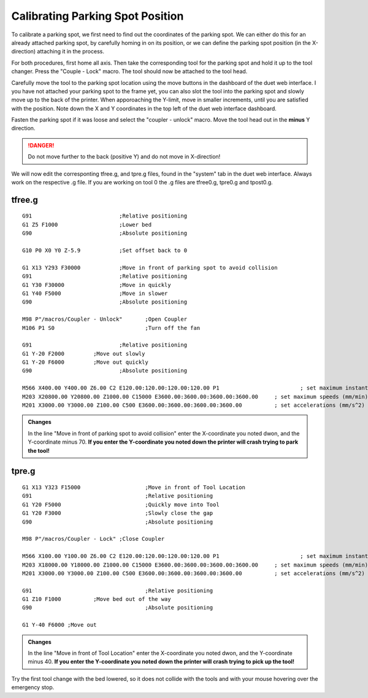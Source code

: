 ################################
Calibrating Parking Spot Position
################################

To calibrate a parking spot, we first need to find out the coordinates of the parking spot. We can either do this for an already attached parking spot, by carefully homing in on its position, or we can define the parking spot position (in the X-direction) attaching it in the process.

For both procedures, first home all axis. Then take the corresponding tool for the parking spot and hold it up to the tool changer. Press the "Couple - Lock" macro. The tool should now be attached to the tool head.

Carefully move the tool to the parking spot location using the move buttons in the dashboard of the duet web interface. I you have not attached your parking spot to the frame yet, you can also slot the tool into the parking spot and slowly move up to the back of the printer. When apporoaching the Y-limit, move in smaller increments, until you are satisfied with the position. Note down the X and Y coordinates in the top left of the duet web interface dashboard.

Fasten the parking spot if it was loose and select the "coupler - unlock" macro. Move the tool head out in the **minus** Y direction. 

.. DANGER:: Do not move further to the back (positive Y) and do not move in X-direction!

We will now edit the corresponting tfree.g, and tpre.g files, found in the "system" tab in the duet web interface. Always work on the respective .g file. If you are working on tool 0 the .g files are tfree0.g, tpre0.g and tpost0.g.

tfree.g
^^^^^^^^

::

  G91				;Relative positioning
  G1 Z5 F1000 			;Lower bed
  G90				;Absolute positioning

  G10 P0 X0 Y0 Z-5.9		;Set offset back to 0

  G1 X13 Y293 F30000		;Move in front of parking spot to avoid collision
  G91				;Relative positioning
  G1 Y30 F30000			;Move in quickly
  G1 Y40 F5000			;Move in slower
  G90				;Absolute positioning

  M98 P"/macros/Coupler - Unlock" 	;Open Coupler
  M106 P1 S0				;Turn off the fan

  G91				;Relative positioning
  G1 Y-20 F2000		;Move out slowly
  G1 Y-20 F6000		;Move out quickly
  G90				;Absolute positioning

  M566 X400.00 Y400.00 Z6.00 C2 E120.00:120.00:120.00:120.00 P1          		; set maximum instantaneous speed changes (mm/min)
  M203 X20800.00 Y20800.00 Z1000.00 C15000 E3600.00:3600.00:3600.00:3600.00    	; set maximum speeds (mm/min)
  M201 X3000.00 Y3000.00 Z100.00 C500 E3600.00:3600.00:3600.00:3600.00        	; set accelerations (mm/s^2)

.. admonition:: Changes

   In the line "Move in front of parking spot to avoid collision" enter the X-coordinate you noted dwon, and the Y-coordinate minus 70. **If you enter the Y-coordinate you noted down the printer will crash trying to park the tool!**

tpre.g
^^^^^^^^

::

  G1 X13 Y323 F15000			;Move in front of Tool Location
  G91					;Relative positioning
  G1 Y20 F5000				;Quickly move into Tool
  G1 Y20 F3000				;Slowly close the gap
  G90					;Absolute positioning

  M98 P"/macros/Coupler - Lock"	;Close Coupler

  M566 X100.00 Y100.00 Z6.00 C2 E120.00:120.00:120.00:120.00 P1          		; set maximum instantaneous speed changes (mm/min)
  M203 X18000.00 Y18000.00 Z1000.00 C15000 E3600.00:3600.00:3600.00:3600.00    	; set maximum speeds (mm/min)
  M201 X3000.00 Y3000.00 Z100.00 C500 E3600.00:3600.00:3600.00:3600.00        	; set accelerations (mm/s^2)

  G91					;Relative positioning
  G1 Z10 F1000		;Move bed out of the way
  G90					;Absolute positioning

  G1 Y-40 F6000	;Move out

.. admonition:: Changes

   In the line "Move in front of Tool Location" enter the X-coordinate you noted dwon, and the Y-coordinate minus 40. **If you enter the Y-coordinate you noted down the printer will crash trying to pick up the tool!**

Try the first tool change with the bed lowered, so it does not collide with the tools and with your mouse hovering over the emergency stop.
